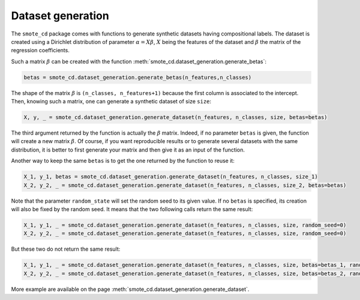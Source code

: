 .. _dataset_generation_guide:

##################
Dataset generation
##################

The ``smote_cd`` package comes with functions to generate synthetic datasets having compositional labels. The dataset is created using a Dirichlet distribution of parameter :math:`\alpha = X \beta`, :math:`X` being the features of the dataset and :math:`\beta` the matrix of the regression coefficients. 

Such a matrix :math:`\beta` can be created with the function :meth:`smote_cd.dataset_generation.generate_betas`:

.. code-block:: python

    betas = smote_cd.dataset_generation.generate_betas(n_features,n_classes)
    
The shape of the matrix :math:`\beta` is ``(n_classes, n_features+1)`` because the first column is associated to the intercept. Then, knowing such a matrix, one can generate a synthetic dataset of size ``size``:

.. code-block:: python

    X, y, _ = smote_cd.dataset_generation.generate_dataset(n_features, n_classes, size, betas=betas)

The third argument returned by the function is actually the :math:`\beta` matrix. Indeed, if no parameter ``betas`` is given, the function will create a new matrix :math:`\beta`. Of course, if you want reproducible results or to generate several datasets with the same distribution, it is better to first generate your matrix and then give it as an input of the function. 

Another way to keep the same ``betas`` is to get the one returned by the function to reuse it:

.. code-block:: python

    X_1, y_1, betas = smote_cd.dataset_generation.generate_dataset(n_features, n_classes, size_1)
    X_2, y_2, _ = smote_cd.dataset_generation.generate_dataset(n_features, n_classes, size_2, betas=betas)
    
Note that the parameter ``random_state`` will set the random seed to its given value. If no ``betas`` is specified, its creation will also be fixed by the random seed. It means that the two following calls return the same result:

.. code-block:: python

    X_1, y_1, _ = smote_cd.dataset_generation.generate_dataset(n_features, n_classes, size, random_seed=0)
    X_2, y_2, _ = smote_cd.dataset_generation.generate_dataset(n_features, n_classes, size, random_seed=0)

But these two do not return the same result:

.. code-block:: python

    X_1, y_1, _ = smote_cd.dataset_generation.generate_dataset(n_features, n_classes, size, betas=betas_1, random_seed=0)
    X_2, y_2, _ = smote_cd.dataset_generation.generate_dataset(n_features, n_classes, size, betas=betas_2, random_seed=0)
    
More example are available on the page :meth:`smote_cd.dataset_generation.generate_dataset`.